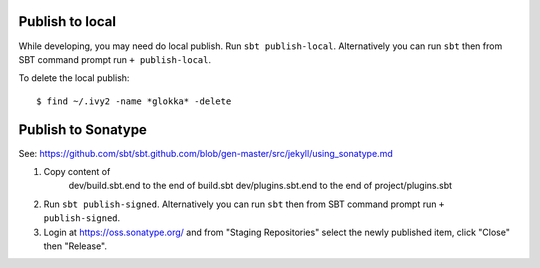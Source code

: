 Publish to local
----------------

While developing, you may need do local publish. Run
``sbt publish-local``.
Alternatively you can run ``sbt`` then from SBT command prompt run
``+ publish-local``.

To delete the local publish:

::

  $ find ~/.ivy2 -name *glokka* -delete

Publish to Sonatype
-------------------

See:
https://github.com/sbt/sbt.github.com/blob/gen-master/src/jekyll/using_sonatype.md

1. Copy content of
     dev/build.sbt.end   to the end of build.sbt
     dev/plugins.sbt.end to the end of project/plugins.sbt
2. Run ``sbt publish-signed``. Alternatively you can run ``sbt`` then from SBT
   command prompt run ``+ publish-signed``.
3. Login at https://oss.sonatype.org/ and from "Staging Repositories" select the
   newly published item, click "Close" then "Release".
